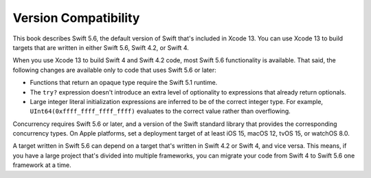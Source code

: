 Version Compatibility
=====================

This book describes Swift 5.6,
the default version of Swift that's included in Xcode 13.
You can use Xcode 13 to build targets
that are written in either Swift 5.6, Swift 4.2, or Swift 4.

.. assertion:: swift-version

   >> #if swift(>=5.6.1)
   >>     print("Too new")
   >> #elseif swift(>=5.6)
   >>     print("Just right")
   >> #else
   >>     print("Too old")
   >> #endif
   << Just right

.. The incantation to determine which Swift you're on:

   #if swift(>=4)
       print("Swift 4 compiler reading Swift 4 code")
   #elseif swift(>=3.2)
       print("Swift 4 compiler reading Swift 3 code")
   #elseif swift(>=3.1)
       print("Swift 3.1 compiler")
   #else
       print("An older compiler")
   #endif

When you use Xcode 13 to build Swift 4 and Swift 4.2 code,
most Swift 5.6 functionality is available.
That said,
the following changes are available only to code that uses Swift 5.6 or later:

- Functions that return an opaque type require the Swift 5.1 runtime.
- The ``try?`` expression doesn't introduce an extra level of optionality
  to expressions that already return optionals.
- Large integer literal initialization expressions are inferred
  to be of the correct integer type.
  For example, ``UInt64(0xffff_ffff_ffff_ffff)`` evaluates to the correct value
  rather than overflowing.

Concurrency requires Swift 5.6 or later,
and a version of the Swift standard library
that provides the corresponding concurrency types.
On Apple platforms, set a deployment target
of at least iOS 15, macOS 12, tvOS 15, or watchOS 8.0.

A target written in Swift 5.6 can depend on
a target that's written in Swift 4.2 or Swift 4,
and vice versa.
This means, if you have a large project
that's divided into multiple frameworks,
you can migrate your code from Swift 4 to Swift 5.6
one framework at a time.
